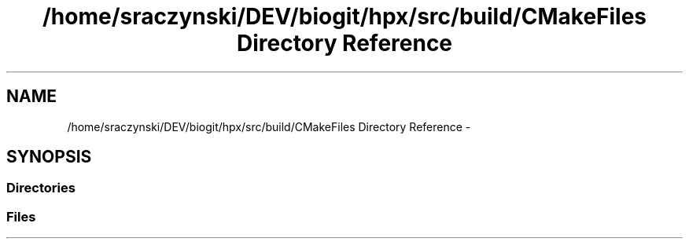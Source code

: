 .TH "/home/sraczynski/DEV/biogit/hpx/src/build/CMakeFiles Directory Reference" 3 "Tue Feb 27 2018" "esc" \" -*- nroff -*-
.ad l
.nh
.SH NAME
/home/sraczynski/DEV/biogit/hpx/src/build/CMakeFiles Directory Reference \- 
.SH SYNOPSIS
.br
.PP
.SS "Directories"

.in +1c
.in -1c
.SS "Files"

.in +1c
.in -1c
